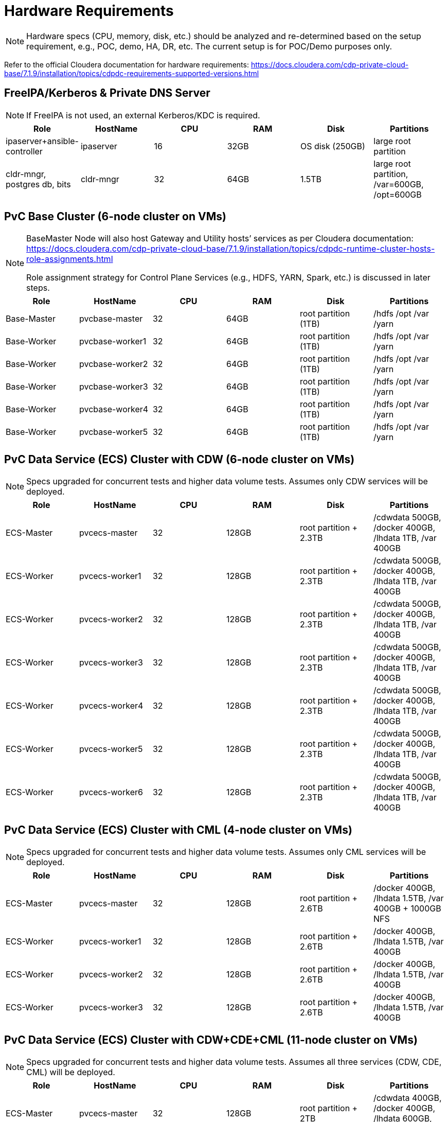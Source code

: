 = Hardware Requirements

[NOTE]
====
Hardware specs (CPU, memory, disk, etc.) should be analyzed and re-determined based on the setup requirement, e.g., POC, demo, HA, DR, etc. The current setup is for POC/Demo purposes only.
====

Refer to the official Cloudera documentation for hardware requirements: https://docs.cloudera.com/cdp-private-cloud-base/7.1.9/installation/topics/cdpdc-requirements-supported-versions.html

== FreeIPA/Kerberos & Private DNS Server
[NOTE]
====
If FreeIPA is not used, an external Kerberos/KDC is required.
====

[options="header"]
|===
| Role | HostName | CPU | RAM | Disk | Partitions
| ipaserver+ansible-controller | ipaserver | 16 | 32GB | OS disk (250GB) | large root partition
| cldr-mngr, postgres db, bits | cldr-mngr | 32 | 64GB | 1.5TB | large root partition, /var=600GB, /opt=600GB
|===

== PvC Base Cluster (6-node cluster on VMs)
[NOTE]
====
BaseMaster Node will also host Gateway and Utility hosts’ services as per Cloudera documentation: https://docs.cloudera.com/cdp-private-cloud-base/7.1.9/installation/topics/cdpdc-runtime-cluster-hosts-role-assignments.html

Role assignment strategy for Control Plane Services (e.g., HDFS, YARN, Spark, etc.) is discussed in later steps.
====

[options="header"]
|===
| Role | HostName | CPU | RAM | Disk | Partitions
| Base-Master | pvcbase-master | 32 | 64GB | root partition (1TB) | /hdfs /opt /var /yarn
| Base-Worker | pvcbase-worker1 | 32 | 64GB | root partition (1TB) | /hdfs /opt /var /yarn
| Base-Worker | pvcbase-worker2 | 32 | 64GB | root partition (1TB) | /hdfs /opt /var /yarn
| Base-Worker | pvcbase-worker3 | 32 | 64GB | root partition (1TB) | /hdfs /opt /var /yarn
| Base-Worker | pvcbase-worker4 | 32 | 64GB | root partition (1TB) | /hdfs /opt /var /yarn
| Base-Worker | pvcbase-worker5 | 32 | 64GB | root partition (1TB) | /hdfs /opt /var /yarn
|===

== PvC Data Service (ECS) Cluster with CDW (6-node cluster on VMs)
[NOTE]
====
Specs upgraded for concurrent tests and higher data volume tests. Assumes only CDW services will be deployed.
====

[options="header"]
|===
| Role | HostName | CPU | RAM | Disk | Partitions
| ECS-Master | pvcecs-master | 32 | 128GB | root partition + 2.3TB | /cdwdata 500GB, /docker 400GB, /lhdata 1TB, /var 400GB
| ECS-Worker | pvcecs-worker1 | 32 | 128GB | root partition + 2.3TB | /cdwdata 500GB, /docker 400GB, /lhdata 1TB, /var 400GB
| ECS-Worker | pvcecs-worker2 | 32 | 128GB | root partition + 2.3TB | /cdwdata 500GB, /docker 400GB, /lhdata 1TB, /var 400GB
| ECS-Worker | pvcecs-worker3 | 32 | 128GB | root partition + 2.3TB | /cdwdata 500GB, /docker 400GB, /lhdata 1TB, /var 400GB
| ECS-Worker | pvcecs-worker4 | 32 | 128GB | root partition + 2.3TB | /cdwdata 500GB, /docker 400GB, /lhdata 1TB, /var 400GB
| ECS-Worker | pvcecs-worker5 | 32 | 128GB | root partition + 2.3TB | /cdwdata 500GB, /docker 400GB, /lhdata 1TB, /var 400GB
| ECS-Worker | pvcecs-worker6 | 32 | 128GB | root partition + 2.3TB | /cdwdata 500GB, /docker 400GB, /lhdata 1TB, /var 400GB
|===

== PvC Data Service (ECS) Cluster with CML (4-node cluster on VMs)
[NOTE]
====
Specs upgraded for concurrent tests and higher data volume tests. Assumes only CML services will be deployed.
====

[options="header"]
|===
| Role | HostName | CPU | RAM | Disk | Partitions
| ECS-Master | pvcecs-master | 32 | 128GB | root partition + 2.6TB | /docker 400GB, /lhdata 1.5TB, /var 400GB + 1000GB NFS
| ECS-Worker | pvcecs-worker1 | 32 | 128GB | root partition + 2.6TB | /docker 400GB, /lhdata 1.5TB, /var 400GB
| ECS-Worker | pvcecs-worker2 | 32 | 128GB | root partition + 2.6TB | /docker 400GB, /lhdata 1.5TB, /var 400GB
| ECS-Worker | pvcecs-worker3 | 32 | 128GB | root partition + 2.6TB | /docker 400GB, /lhdata 1.5TB, /var 400GB
|===

== PvC Data Service (ECS) Cluster with CDW+CDE+CML (11-node cluster on VMs)
[NOTE]
====
Specs upgraded for concurrent tests and higher data volume tests. Assumes all three services (CDW, CDE, CML) will be deployed.
====

[options="header"]
|===
| Role | HostName | CPU | RAM | Disk | Partitions
| ECS-Master | pvcecs-master | 32 | 128GB | root partition + 2TB | /cdwdata 400GB, /docker 400GB, /lhdata 600GB, /var 400GB
| ECS-Worker | pvcecs-worker1 | 32 | 128GB | root partition + 2TB | /cdwdata 400GB, /docker 400GB, /lhdata 600GB, /var 400GB
| ECS-Worker | pvcecs-worker2 | 32 | 128GB | root partition + 2TB | /cdwdata 400GB, /docker 400GB, /lhdata 600GB, /var 400GB
| ECS-Worker | pvcecs-worker3 | 32 | 128GB | root partition + 2TB | /cdwdata 400GB, /docker 400GB, /lhdata 600GB, /var 400GB
| ECS-Worker | pvcecs-worker4 | 32 | 128GB | root partition + 2TB | /cdwdata 400GB, /docker 400GB, /lhdata 600GB, /var 400GB
| ECS-Worker | pvcecs-worker5 | 32 | 128GB | root partition + 2TB | /cdwdata 400GB, /docker 400GB, /lhdata 600GB, /var 400GB
|===

link:table-of-contents.adoc[Back to Table of Contents]

